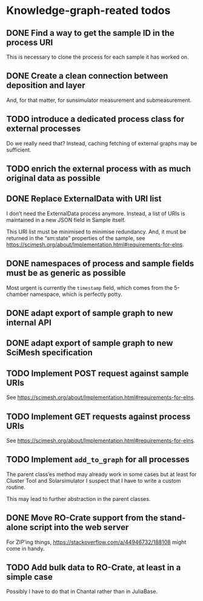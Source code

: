 * Knowledge-graph-reated todos

** DONE Find a way to get the sample ID in the process URI

This is necessary to clone the process for each sample it has worked on.

** DONE Create a clean connection between deposition and layer

And, for that matter, for sunsimulator measurement and submeasurement.

** TODO introduce a dedicated process class for external processes

Do we really need that?  Instead, caching fetching of external graphs may be sufficient.

** TODO enrich the external process with as much original data as possible

** DONE Replace ExternalData with URI list

I don’t need the ExternalData process anymore.  Instead, a list of URIs is maintained in a new JSON field in Sample itself.

This URI list must be minimised to minimise redundancy.  And, it must be returned in the “sm:state” properties of the sample, see https://scimesh.org/about/Implementation.html#requirements-for-elns.

** DONE namespaces of process and sample fields must be as generic as possible

Most urgent is currently the ~timestamp~ field, which comes from the 5-chamber namespace, which is perfectly potty.

** DONE adapt export of sample graph to new internal API

** DONE adapt export of sample graph to new SciMesh specification

** TODO Implement POST request against sample URIs

See https://scimesh.org/about/Implementation.html#requirements-for-elns.

** TODO Implement GET requests against process URIs

See https://scimesh.org/about/Implementation.html#requirements-for-elns.

** TODO Implement ~add_to_graph~ for all processes

The parent class’es method may already work in some cases but at least for Cluster Tool and Solarsimulator I suspect that I have to write a custom routine.

This may lead to further abstraction in the parent classes.

** DONE Move RO-Crate support from the stand-alone script into the web server

For ZIP’ing things, https://stackoverflow.com/a/44946732/188108 might come in handy.

** TODO Add bulk data to RO-Crate, at least in a simple case

Possibly I have to do that in Chantal rather than in JuliaBase.
